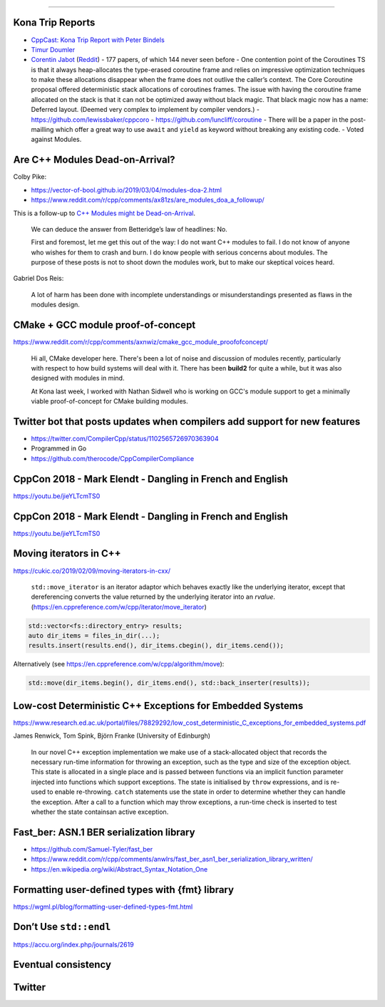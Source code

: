 ----

Kona Trip Reports
-----------------

* `CppCast: Kona Trip Report with Peter Bindels <http://cppcast.com/2019/02/peter-bindels/>`_
* `Timur Doumler <http://timur.audio/trip-report-february-2019-iso-c-committee-meeting-kona-hawaii>`_
* `Corentin Jabot <https://cor3ntin.github.io/posts/kona2019/>`_ (`Reddit <https://www.reddit.com/r/cpp/comments/aw3x67/kona_a_trip_report/>`_)
  - 177 papers, of which 144 never seen before
  - One contention point of the Coroutines TS is that it always heap-allocates the type-erased coroutine frame and relies on impressive optimization techniques to make these allocations disappear when the frame does not outlive the caller’s context. The Core Coroutine proposal offered deterministic stack allocations of coroutines frames. The issue with having the coroutine frame allocated on the stack is that it can not be optimized away without black magic. That black magic now has a name: Deferred layout. (Deemed very complex to implement by compiler vendors.)
  - https://github.com/lewissbaker/cppcoro
  - https://github.com/luncliff/coroutine
  - There will be a paper in the post-mailling which offer a great way to use ``await`` and ``yield`` as keyword without breaking any existing code.
  - Voted against Modules.

Are C++ Modules Dead-on-Arrival?
--------------------------------

Colby Pike:

* https://vector-of-bool.github.io/2019/03/04/modules-doa-2.html
* https://www.reddit.com/r/cpp/comments/ax81zs/are_modules_doa_a_followup/

This is a follow-up to `C++ Modules might be Dead-on-Arrival <https://vector-of-bool.github.io/2019/01/27/modules-doa.html>`_.

    We can deduce the answer from Betteridge’s law of headlines: No.

    First and foremost, let me get this out of the way: I do not want C++ modules to fail. I do not know of anyone who wishes for them to crash and burn. I do know people with serious concerns about modules. The purpose of these posts is not to shoot down the modules work, but to make our skeptical voices heard.

Gabriel Dos Reis:

    A lot of harm has been done with incomplete understandings or misunderstandings presented as flaws in the modules design.

CMake + GCC module proof-of-concept
-----------------------------------

https://www.reddit.com/r/cpp/comments/axnwiz/cmake_gcc_module_proofofconcept/

    Hi all, CMake developer here. There's been a lot of noise and discussion of modules recently, particularly with respect to how build systems will deal with it. There has been **build2** for quite a while, but it was also designed with modules in mind.

    At Kona last week, I worked with Nathan Sidwell who is working on GCC's module support to get a minimally viable proof-of-concept for CMake building modules.

Twitter bot that posts updates when compilers add support for new features
--------------------------------------------------------------------------

* https://twitter.com/CompilerCpp/status/1102565726970363904
* Programmed in Go
* https://github.com/therocode/CppCompilerCompliance

CppCon 2018 - Mark Elendt - Dangling in French and English
----------------------------------------------------------

https://youtu.be/jieYLTcmTS0

.. image:: img/elendt-dangling-1.png

CppCon 2018 - Mark Elendt - Dangling in French and English
----------------------------------------------------------

https://youtu.be/jieYLTcmTS0

.. image:: img/elendt-dangling-2.png

Moving iterators in C++
-----------------------

https://cukic.co/2019/02/09/moving-iterators-in-cxx/

    ``std::move_iterator`` is an iterator adaptor which behaves exactly like the underlying iterator, except that dereferencing converts the value returned by the underlying iterator into an *rvalue*. (https://en.cppreference.com/w/cpp/iterator/move_iterator)

.. code:: c++

    std::vector<fs::directory_entry> results;
    auto dir_items = files_in_dir(...);
    results.insert(results.end(), dir_items.cbegin(), dir_items.cend());

Alternatively (see https://en.cppreference.com/w/cpp/algorithm/move):

.. code:: c++

    std::move(dir_items.begin(), dir_items.end(), std::back_inserter(results));

Low-cost Deterministic C++ Exceptions for Embedded Systems
----------------------------------------------------------

https://www.research.ed.ac.uk/portal/files/78829292/low_cost_deterministic_C_exceptions_for_embedded_systems.pdf

James Renwick, Tom Spink, Björn Franke (University of Edinburgh)

    In our novel C++ exception implementation we make use of a stack-allocated object that records the necessary run-time information for throwing an exception, such as the type and size of the exception object. This state is allocated in a single place and is passed between functions via an implicit function parameter injected into functions which support exceptions. The state is initialised by ``throw`` expressions, and is re-used to enable re-throwing. ``catch`` statements use the state in order to determine whether they can handle the exception. After a call to a function which may throw exceptions, a run-time check is inserted to test whether the state containsan active exception.

Fast_ber: ASN.1 BER serialization library
-----------------------------------------

* https://github.com/Samuel-Tyler/fast_ber
* https://www.reddit.com/r/cpp/comments/anwlrs/fast_ber_asn1_ber_serialization_library_written/
* https://en.wikipedia.org/wiki/Abstract_Syntax_Notation_One

Formatting user-defined types with {fmt} library
------------------------------------------------

https://wgml.pl/blog/formatting-user-defined-types-fmt.html

Don’t Use ``std::endl``
-----------------------

https://accu.org/index.php/journals/2619

Eventual consistency
--------------------

.. image:: img/eventual-consistency.png
   :width: 960 px
   :height: 928 px
   :scale: 30 %

Twitter
-------

.. image:: img/cpp-grey-hair.png
